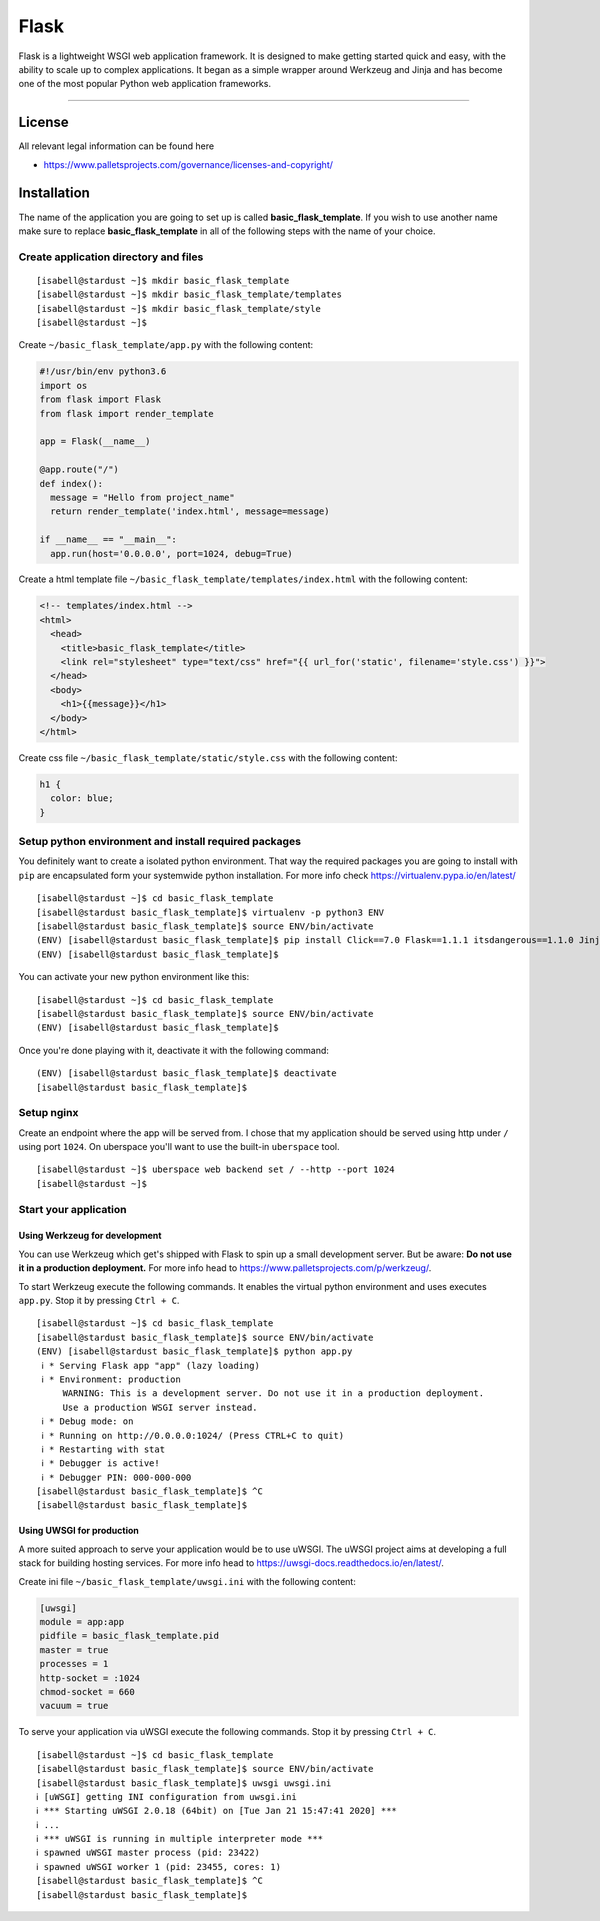.. highlight:: console
.. author:: Benjamin Wießneth <bwiessneth@gmail.com>
.. tag:: lang-python
.. tag:: web
.. sidebar:: About



#####
Flask
#####

.. tag_list::

Flask is a lightweight WSGI web application framework. It is designed to make getting started quick and easy, with the ability to scale up to complex applications. It began as a simple wrapper around Werkzeug and Jinja and has become one of the most popular Python web application frameworks.

----

License
=======

All relevant legal information can be found here

* https://www.palletsprojects.com/governance/licenses-and-copyright/



Installation
============

The name of the application you are going to set up is called **basic_flask_template**.
If you wish to use another name make sure to replace **basic_flask_template** in all of the following steps with the name of your choice.



Create application directory and files
--------------------------------------

::

  [isabell@stardust ~]$ mkdir basic_flask_template
  [isabell@stardust ~]$ mkdir basic_flask_template/templates
  [isabell@stardust ~]$ mkdir basic_flask_template/style
  [isabell@stardust ~]$

Create ``~/basic_flask_template/app.py`` with the following content:

.. code-block:: python

  #!/usr/bin/env python3.6
  import os
  from flask import Flask
  from flask import render_template

  app = Flask(__name__)

  @app.route("/")
  def index():
    message = "Hello from project_name"
    return render_template('index.html', message=message)

  if __name__ == "__main__":
    app.run(host='0.0.0.0', port=1024, debug=True)


Create a html template file ``~/basic_flask_template/templates/index.html`` with the following content:

.. code-block:: html

  <!-- templates/index.html -->
  <html>
    <head>
      <title>basic_flask_template</title>
      <link rel="stylesheet" type="text/css" href="{{ url_for('static', filename='style.css') }}">
    </head>
    <body>
      <h1>{{message}}</h1>
    </body>
  </html>


Create css file ``~/basic_flask_template/static/style.css`` with the following content:

.. code-block:: css

  h1 {
    color: blue;
  }


Setup python environment and install required packages
------------------------------------------------------

You definitely want to create a isolated python environment. That way the required packages you are going to install with ``pip`` are encapsulated form your systemwide python installation. For more info check https://virtualenv.pypa.io/en/latest/

::

  [isabell@stardust ~]$ cd basic_flask_template
  [isabell@stardust basic_flask_template]$ virtualenv -p python3 ENV
  [isabell@stardust basic_flask_template]$ source ENV/bin/activate
  (ENV) [isabell@stardust basic_flask_template]$ pip install Click==7.0 Flask==1.1.1 itsdangerous==1.1.0 Jinja2==2.10.3 MarkupSafe==1.1.1 uWSGI==2.0.18 Werkzeug==0.16.0
  (ENV) [isabell@stardust basic_flask_template]$

You can activate your new python environment like this:

::

  [isabell@stardust ~]$ cd basic_flask_template
  [isabell@stardust basic_flask_template]$ source ENV/bin/activate
  (ENV) [isabell@stardust basic_flask_template]$

Once you're done playing with it, deactivate it with the following command:

::

  (ENV) [isabell@stardust basic_flask_template]$ deactivate
  [isabell@stardust basic_flask_template]$



Setup nginx
-----------

Create an endpoint where the app will be served from. I chose that my application should be served using http under ``/`` using port ``1024``.
On uberspace you'll want to use the built-in ``uberspace`` tool.

::

  [isabell@stardust ~]$ uberspace web backend set / --http --port 1024
  [isabell@stardust ~]$



Start your application
----------------------

Using Werkzeug for development
^^^^^^^^^^^^^^^^^^^^^^^^^^^^^^

You can use Werkzeug which get's shipped with Flask to spin up a small development server. But be aware: **Do not use it in a production deployment.** For more info head to https://www.palletsprojects.com/p/werkzeug/.

To start Werkzeug execute the following commands. It enables the virtual python environment and uses executes ``app.py``. Stop it by pressing ``Ctrl + C``.

::

  [isabell@stardust ~]$ cd basic_flask_template
  [isabell@stardust basic_flask_template]$ source ENV/bin/activate
  (ENV) [isabell@stardust basic_flask_template]$ python app.py
   ℹ * Serving Flask app "app" (lazy loading)
   ℹ * Environment: production
       WARNING: This is a development server. Do not use it in a production deployment.
       Use a production WSGI server instead.
   ℹ * Debug mode: on
   ℹ * Running on http://0.0.0.0:1024/ (Press CTRL+C to quit)
   ℹ * Restarting with stat
   ℹ * Debugger is active!
   ℹ * Debugger PIN: 000-000-000
  [isabell@stardust basic_flask_template]$ ^C
  [isabell@stardust basic_flask_template]$


Using UWSGI for production
^^^^^^^^^^^^^^^^^^^^^^^^^^

A more suited approach to serve your application would be to use uWSGI.
The uWSGI project aims at developing a full stack for building hosting services. For more info head to https://uwsgi-docs.readthedocs.io/en/latest/.

Create ini file ``~/basic_flask_template/uwsgi.ini`` with the following content:

.. code-block:: ini

  [uwsgi]
  module = app:app
  pidfile = basic_flask_template.pid
  master = true
  processes = 1
  http-socket = :1024
  chmod-socket = 660
  vacuum = true


To serve your application via uWSGI execute the following commands. Stop it by pressing ``Ctrl + C``.

::

  [isabell@stardust ~]$ cd basic_flask_template
  [isabell@stardust basic_flask_template]$ source ENV/bin/activate
  [isabell@stardust basic_flask_template]$ uwsgi uwsgi.ini
  ℹ [uWSGI] getting INI configuration from uwsgi.ini
  ℹ *** Starting uWSGI 2.0.18 (64bit) on [Tue Jan 21 15:47:41 2020] ***
  ℹ ...
  ℹ *** uWSGI is running in multiple interpreter mode ***
  ℹ spawned uWSGI master process (pid: 23422)
  ℹ spawned uWSGI worker 1 (pid: 23455, cores: 1)
  [isabell@stardust basic_flask_template]$ ^C
  [isabell@stardust basic_flask_template]$
